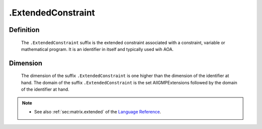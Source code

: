 .. _.ExtendedConstraint:

.ExtendedConstraint
===================

Definition
----------

    The ``.ExtendedConstraint`` suffix is the extended constraint associated
    with a constraint, variable or mathematical program. It is an identifier
    in itself and typically used wih AOA.

Dimension
---------

    The dimension of the suffix ``.ExtendedConstraint`` is one higher than
    the dimension of the identifier at hand. The domain of the suffix
    ``.ExtendedConstraint`` is the set AllGMPExtensions followed by the
    domain of the identifier at hand.

.. note::

    -  See also :ref:`sec:matrix.extended` of the `Language Reference <https://documentation.aimms.com/language-reference/index.html>`__.
